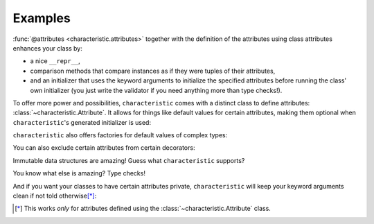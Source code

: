 .. _examples:

Examples
========

:func:`@attributes <characteristic.attributes>` together with the definition of the attributes using class attributes enhances your class by:

- a nice ``__repr__``,
- comparison methods that compare instances as if they were tuples of their attributes,
- and an initializer that uses the keyword arguments to initialize the specified attributes before running the class' own initializer (you just write the validator if you need anything more than type checks!).


.. doctest::

   >>> from characteristic import Attribute, attributes
   >>> @attributes(["a", "b"])
   ... class C(object):
   ...     pass
   >>> obj1 = C(a=1, b="abc")
   >>> obj1
   <C(a=1, b='abc')>
   >>> obj2 = C(a=2, b="abc")
   >>> obj1 == obj2
   False
   >>> obj1 < obj2
   True
   >>> obj3 = C(a=1, b="bca")
   >>> obj3 > obj1
   True

To offer more power and possibilities, ``characteristic`` comes with a distinct class to define attributes: :class:`~characteristic.Attribute`.
It allows for things like default values for certain attributes, making them optional when ``characteristic``\ 's generated initializer is used:

.. doctest::

   >>> @attributes(["a", "b", Attribute("c", default_value=42)])
   ... class CWithDefaults(object):
   ...     pass
   >>> obj4 = CWithDefaults(a=1, b=2)
   >>> obj4.characteristic_attributes
   [<Attribute(name='a', exclude_from_cmp=False, exclude_from_init=False, exclude_from_repr=False, exclude_from_immutable=False, default_value=NOTHING, default_factory=None, instance_of=None, init_aliaser=None)>, <Attribute(name='b', exclude_from_cmp=False, exclude_from_init=False, exclude_from_repr=False, exclude_from_immutable=False, default_value=NOTHING, default_factory=None, instance_of=None, init_aliaser=None)>, <Attribute(name='c', exclude_from_cmp=False, exclude_from_init=False, exclude_from_repr=False, exclude_from_immutable=False, default_value=42, default_factory=None, instance_of=None, init_aliaser=<function strip_leading_underscores at ...>)>]
   >>> obj5 = CWithDefaults(a=1, b=2, c=42)
   >>> obj4 == obj5
   True

``characteristic`` also offers factories for default values of complex types:

.. doctest::

   >>> @attributes([Attribute("a", default_factory=list),
   ...              Attribute("b", default_factory=dict)])
   ... class CWithDefaultFactory(object):
   ...     pass
   >>> obj6 = CWithDefaultFactory()
   >>> obj6
   <CWithDefaultFactory(a=[], b={})>
   >>> obj7 = CWithDefaultFactory()
   >>> obj7
   <CWithDefaultFactory(a=[], b={})>
   >>> obj6 == obj7
   True
   >>> obj6.a is obj7.a
   False
   >>> obj6.b is obj7.b
   False

You can also exclude certain attributes from certain decorators:

.. doctest::

   >>> @attributes(["host", "user",
   ...              Attribute("password", exclude_from_repr=True),
   ...              Attribute("_connection", exclude_from_init=True)])
   ... class DB(object):
   ...     _connection = None
   ...     def connect(self):
   ...         self._connection = "not really a connection"
   >>> db = DB(host="localhost", user="dba", password="secret")
   >>> db.connect()
   >>> db
   <DB(host='localhost', user='dba', _connection='not really a connection')>

Immutable data structures are amazing!
Guess what ``characteristic`` supports?

.. doctest::

   >>> @attributes([Attribute("a")], apply_immutable=True)
   ... class ImmutableClass(object):
   ...     pass
   >>> ic = ImmutableClass(a=42)
   >>> ic.a
   42
   >>> ic.a = 43
   Traceback (most recent call last):
    ...
   AttributeError: Attribute 'a' of class 'ImmutableClass' is immutable.
   >>> @attributes([Attribute("a")], apply_immutable=True)
   ... class AnotherImmutableClass(object):
   ...     def __init__(self):
   ...         self.a *= 2
   >>> ic2 = AnotherImmutableClass(a=21)
   >>> ic2.a
   42
   >>> ic.a = 43
   Traceback (most recent call last):
    ...
   AttributeError: Attribute 'a' of class 'AnotherImmutableClass' is immutable.

You know what else is amazing?
Type checks!

.. doctest::

   >>> @attributes([Attribute("a", instance_of=int)])
   ... class TypeCheckedClass(object):
   ...     pass
   >>> TypeCheckedClass(a="totally not an int")
   Traceback (most recent call last):
    ...
   TypeError: Attribute 'a' must be an instance of 'int'.


And if you want your classes to have certain attributes private, ``characteristic`` will keep your keyword arguments clean if not told otherwise\ [*]_:

.. doctest::

   >>> @attributes([Attribute("_private")])
   ... class CWithPrivateAttribute(object):
   ...     pass
   >>> obj8 = CWithPrivateAttribute(private=42)
   >>> obj8._private
   42
   >>> @attributes([Attribute("_private", init_aliaser=None)])
   ... class CWithPrivateAttributeNoAliasing(object):
   ...     pass
   >>> obj9 = CWithPrivateAttributeNoAliasing(_private=42)
   >>> obj9._private
   42

.. [*] This works *only* for attributes defined using the :class:`~characteristic.Attribute` class.
